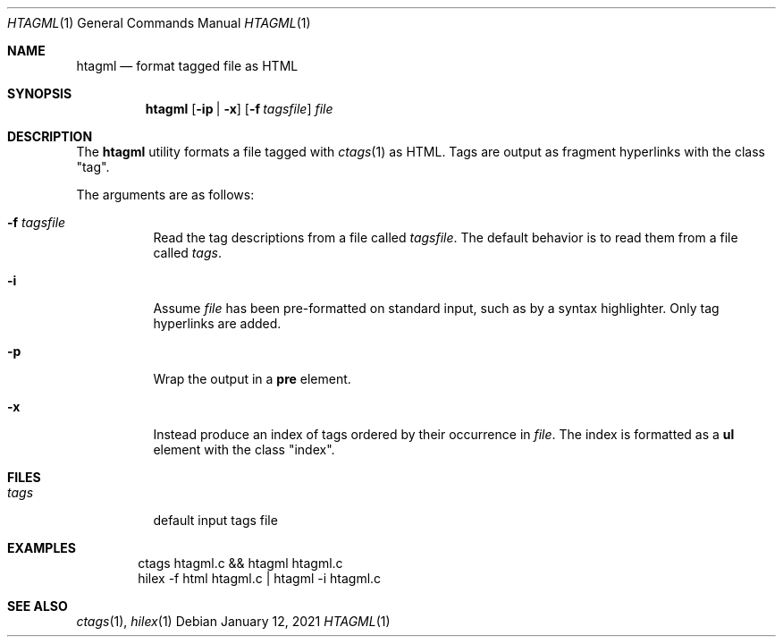 .Dd January 12, 2021
.Dt HTAGML 1
.Os
.
.Sh NAME
.Nm htagml
.Nd format tagged file as HTML
.
.Sh SYNOPSIS
.Nm
.Op Fl ip | x
.Op Fl f Ar tagsfile
.Ar file
.
.Sh DESCRIPTION
The
.Nm
utility formats a file tagged with
.Xr ctags 1
as HTML.
Tags are output as fragment hyperlinks
with the class
.Qq tag .
.
.Pp
The arguments are as follows:
.Bl -tag -width Ds
.It Fl f Ar tagsfile
Read the tag descriptions from a file called
.Ar tagsfile .
The default behavior is
to read them from a file called
.Pa tags .
.It Fl i
Assume
.Ar file
has been pre-formatted
on standard input,
such as by a syntax highlighter.
Only tag hyperlinks are added.
.It Fl p
Wrap the output in a
.Sy pre
element.
.It Fl x
Instead produce an index of tags
ordered by their occurrence in
.Ar file .
The index is formatted as a
.Sy ul
element with the class
.Qq index .
.El
.
.Sh FILES
.Bl -tag -width Ds
.It Pa tags
default input tags file
.El
.
.Sh EXAMPLES
.Bd -literal -offset indent
ctags htagml.c && htagml htagml.c
hilex -f html htagml.c | htagml -i htagml.c
.Ed
.
.Sh SEE ALSO
.Xr ctags 1 ,
.Xr hilex 1
